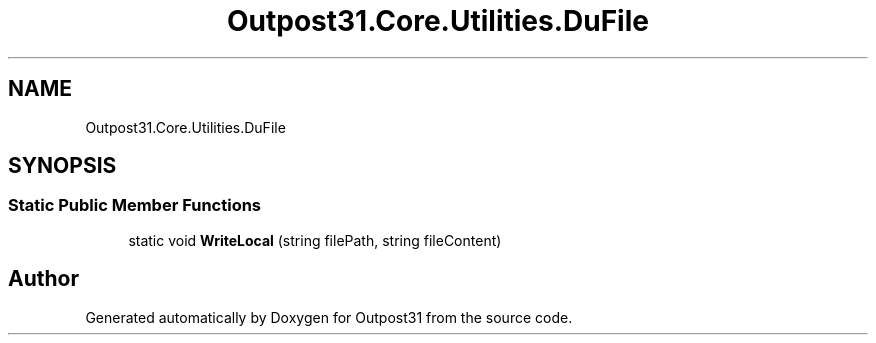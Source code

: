.TH "Outpost31.Core.Utilities.DuFile" 3 "Thu Jun 27 2024" "Outpost31" \" -*- nroff -*-
.ad l
.nh
.SH NAME
Outpost31.Core.Utilities.DuFile
.SH SYNOPSIS
.br
.PP
.SS "Static Public Member Functions"

.in +1c
.ti -1c
.RI "static void \fBWriteLocal\fP (string filePath, string fileContent)"
.br
.in -1c

.SH "Author"
.PP 
Generated automatically by Doxygen for Outpost31 from the source code\&.
